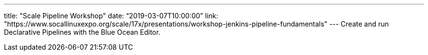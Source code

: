 ---
title: "Scale Pipeline Workshop"
date: “2019-03-07T10:00:00”
link: "https://www.socallinuxexpo.org/scale/17x/presentations/workshop-jenkins-pipeline-fundamentals"
---
Create and run Declarative Pipelines with the Blue Ocean Editor.

